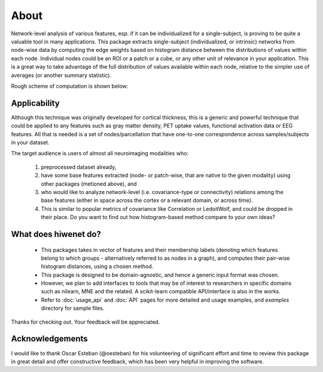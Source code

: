 --------------------------------------------------------------------------------------------------
About
--------------------------------------------------------------------------------------------------

Network-level analysis of various features, esp. if it can be individualized for a single-subject, is proving to be quite a valuable tool in many applications. This package extracts single-subject (individualized, or intrinsic) networks from node-wise data by computing the edge weights based on histogram distance between the distributions of values within each node. Individual nodes could be an ROI or a patch or a cube, or any other unit of relevance in your application. This is a great way to take advantage of the full distribution of values available within each node, relative to the simpler use of averages (or another summary statistic).

Rough scheme of computation is shown below:

.. image:: illustration.png

Applicability
-------------

Although this technique was originally developed for cortical thickness, this is a generic and powerful technique that could be applied to any features such as gray matter density, PET uptake values, functional activation data or EEG features. All that is needed is a set of nodes/parcellation that have one-to-one correspondence across samples/subjects in your dataset.

The target audience is users of almost all neuroimaging modalities who:

    1) preprocessed dataset already,
    2) have some base features extracted (node- or patch-wise, that are native to the given modality) using other packages (metioned above), and
    3) who would like to analyze network-level (i.e. covariance-type or connectivity) relations among the base features (either in space across the cortex or a relevant domain, or across time).
    4) This is similar to popular metrics of covariance like Correlation or LedoitWolf, and could be dropped in their place. Do you want to find out how histogram-based method compare to your own ideas?

What does hiwenet do?
---------------------------------

 - This packages takes in vector of features and their membership labels (denoting which features belong to which groups - alternatively referred to as nodes in a graph), and computes their pair-wise histogram distances, using a chosen method.
 - This package is designed to be domain-agnostic, and hence a generic input format was chosen.
 - However, we plan to add interfaces to tools that may be of interest to researchers in specific domains such as nilearn, MNE and the related. A scikit-learn compatible API/interface is also in the works.
 - Refer to :doc:`usage_api` and :doc:`API` pages for more detailed and usage examples, and `examples` directory for sample files.

Thanks for checking out. Your feedback will be appreciated.

Acknowledgements
----------------

I would like to thank Oscar Esteban (@oesteban) for his volunteering of significant effort and time to review this package in great detail and offer constructive feedback, which has been very helpful in improving the software.